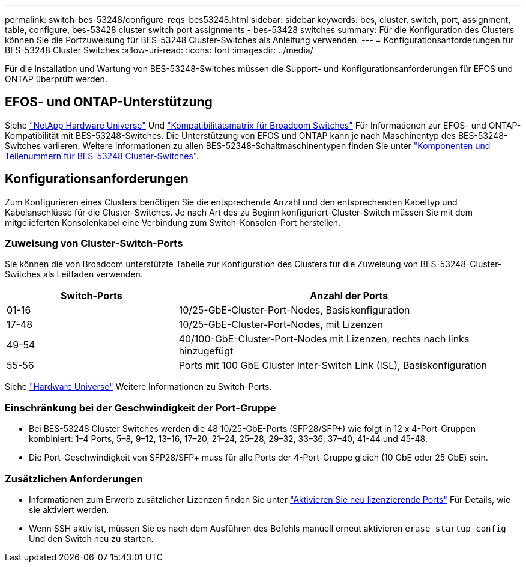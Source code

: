 ---
permalink: switch-bes-53248/configure-reqs-bes53248.html 
sidebar: sidebar 
keywords: bes, cluster, switch, port, assignment, table, configure, bes-53428 cluster switch port assignments - bes-53428 switches 
summary: Für die Konfiguration des Clusters können Sie die Portzuweisung für BES-53248 Cluster-Switches als Anleitung verwenden. 
---
= Konfigurationsanforderungen für BES-53248 Cluster Switches
:allow-uri-read: 
:icons: font
:imagesdir: ../media/


[role="lead"]
Für die Installation und Wartung von BES-53248-Switches müssen die Support- und Konfigurationsanforderungen für EFOS und ONTAP überprüft werden.



== EFOS- und ONTAP-Unterstützung

Siehe https://hwu.netapp.com/Switch/Index["NetApp Hardware Universe"^] Und https://mysupport.netapp.com/site/info/broadcom-cluster-switch["Kompatibilitätsmatrix für Broadcom Switches"^] Für Informationen zur EFOS- und ONTAP-Kompatibilität mit BES-53248-Switches. Die Unterstützung von EFOS und ONTAP kann je nach Maschinentyp des BES-53248-Switches variieren. Weitere Informationen zu allen BES-52348-Schaltmaschinentypen finden Sie unter link:components-bes53248.html["Komponenten und Teilenummern für BES-53248 Cluster-Switches"].



== Konfigurationsanforderungen

Zum Konfigurieren eines Clusters benötigen Sie die entsprechende Anzahl und den entsprechenden Kabeltyp und Kabelanschlüsse für die Cluster-Switches. Je nach Art des zu Beginn konfiguriert-Cluster-Switch müssen Sie mit dem mitgelieferten Konsolenkabel eine Verbindung zum Switch-Konsolen-Port herstellen.



=== Zuweisung von Cluster-Switch-Ports

Sie können die von Broadcom unterstützte Tabelle zur Konfiguration des Clusters für die Zuweisung von BES-53248-Cluster-Switches als Leitfaden verwenden.

[cols="1,2"]
|===
| Switch-Ports | Anzahl der Ports 


 a| 
01-16
 a| 
10/25-GbE-Cluster-Port-Nodes, Basiskonfiguration



 a| 
17-48
 a| 
10/25-GbE-Cluster-Port-Nodes, mit Lizenzen



 a| 
49-54
 a| 
40/100-GbE-Cluster-Port-Nodes mit Lizenzen, rechts nach links hinzugefügt



 a| 
55-56
 a| 
Ports mit 100 GbE Cluster Inter-Switch Link (ISL), Basiskonfiguration

|===
Siehe https://hwu.netapp.com/Switch/Index["Hardware Universe"] Weitere Informationen zu Switch-Ports.



=== Einschränkung bei der Geschwindigkeit der Port-Gruppe

* Bei BES-53248 Cluster Switches werden die 48 10/25-GbE-Ports (SFP28/SFP+) wie folgt in 12 x 4-Port-Gruppen kombiniert: 1–4 Ports, 5–8, 9–12, 13–16, 17–20, 21–24, 25–28, 29–32, 33–36, 37–40, 41-44 und 45-48.
* Die Port-Geschwindigkeit von SFP28/SFP+ muss für alle Ports der 4-Port-Gruppe gleich (10 GbE oder 25 GbE) sein.




=== Zusätzlichen Anforderungen

* Informationen zum Erwerb zusätzlicher Lizenzen finden Sie unter link:configure-licenses.html["Aktivieren Sie neu lizenzierende Ports"] Für Details, wie sie aktiviert werden.
* Wenn SSH aktiv ist, müssen Sie es nach dem Ausführen des Befehls manuell erneut aktivieren `erase startup-config` Und den Switch neu zu starten.

